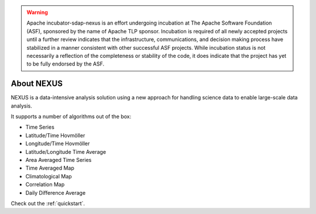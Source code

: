 .. _intro:

.. warning::

  Apache incubator-sdap-nexus is an effort undergoing incubation at The Apache Software Foundation (ASF), sponsored by the name of Apache TLP sponsor. Incubation is required of all newly accepted projects until a further review indicates that the infrastructure, communications, and decision making process have stabilized in a manner consistent with other successful ASF projects. While incubation status is not necessarily a reflection of the completeness or stability of the code, it does indicate that the project has yet to be fully endorsed by the ASF.

*******************
About NEXUS
*******************

NEXUS is a data-intensive analysis solution using a new approach for handling science data to enable large-scale data analysis.

It supports a number of algorithms out of the box:

* Time Series
* Latitude/Time Hovmöller
* Longitude/Time Hovmöller
* Latitude/Longitude Time Average
* Area Averaged Time Series
* Time Averaged Map
* Climatological Map
* Correlation Map
* Daily Difference Average

.. image:: images/nexus-summary.png

Check out the :ref:`quickstart`.
